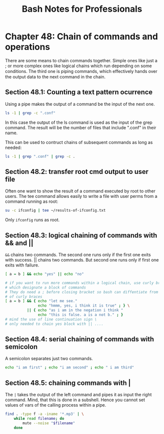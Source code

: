 #+STARTUP: showeverything
#+title: Bash Notes for Professionals

* Chapter 48: Chain of commands and operations

  There are some means to chain commands together. Simple ones like just a ; or
  more complex ones like logical chains which run depending on some conditions.
  The third one is piping commands, which eﬀectively hands over the output data
  to the next command in the chain.

** Section 48.1: Counting a text pattern ocurrence

   Using a pipe makes the output of a command be the input of the next one.

#+begin_src bash
  ls -1 | grep -c ".conf"
#+end_src

   In this case the output of the ls command is used as the input of the grep
   command. The result will be the number of files that include ".conf" in their
   name.

   This can be used to contruct chains of subsequent commands as long as needed:

#+begin_src bash
  ls -1 | grep ".conf" | grep -c .
#+end_src

** Section 48.2: transfer root cmd output to user file

   Often one want to show the result of a command executed by root to other
   users. The tee command allows easily to write a file with user perms from a
   command running as root:

#+begin_src bash
  su -c ifconfig | tee ~/results-of-ifconfig.txt
#+end_src

   Only ~ifconfig~ runs as root.

** Section 48.3: logical chaining of commands with && and ||

   ~&&~ chains two commands. The second one runs only if the first one exits with
   success. || chains two commands. But second one runs only if first one exits
   with failure.

#+begin_src bash
  [ a = b ] && echo "yes" || echo "no"

  # if you want to run more commands within a logical chain, use curly braces
  # which designate a block of commands
  # They do need a ; before closing bracket so bash can diffentiate from other uses
  # of curly braces
  [ a = b ] && { echo "let me see."
                 echo "hmmm, yes, i think it is true" ; } \
            || { echo "as i am in the negation i think "
                 echo "this is false. a is a not b." ; }
  # mind the use of line continuation sign \
  # only needed to chain yes block with || ....
#+end_src

** Section 48.4: serial chaining of commands with semicolon

   A semicolon separates just two commands.

#+begin_src bash
  echo "i am first" ; echo "i am second" ; echo " i am third"
#+end_src

** Section 48.5: chaining commands with |

   The ~|~ takes the output of the left command and pipes it as input the right
   command. Mind, that this is done in a subshell. Hence you cannot set values
   of vars of the calling process within a pipe.

#+begin_src bash
  find . -type f -a -iname '*.mp3' | \
      while read filename; do
          mute --noise "$filename"
      done
#+end_src
